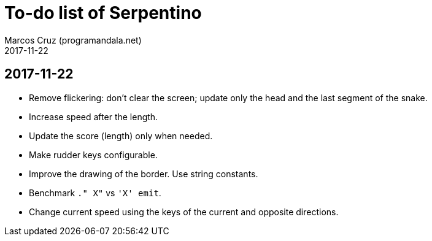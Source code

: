 = To-do list of Serpentino
:author: Marcos Cruz (programandala.net)
:revdate: 2017-11-22

== 2017-11-22

- Remove flickering: don't clear the screen; update only the head and
  the last segment of the snake.
- Increase speed after the length.
- Update the score (length) only when needed.
- Make rudder keys configurable.
- Improve the drawing of the border. Use string constants.
- Benchmark `." X"` vs ``'X' emit``.
- Change current speed using the keys of the current and opposite
  directions.
